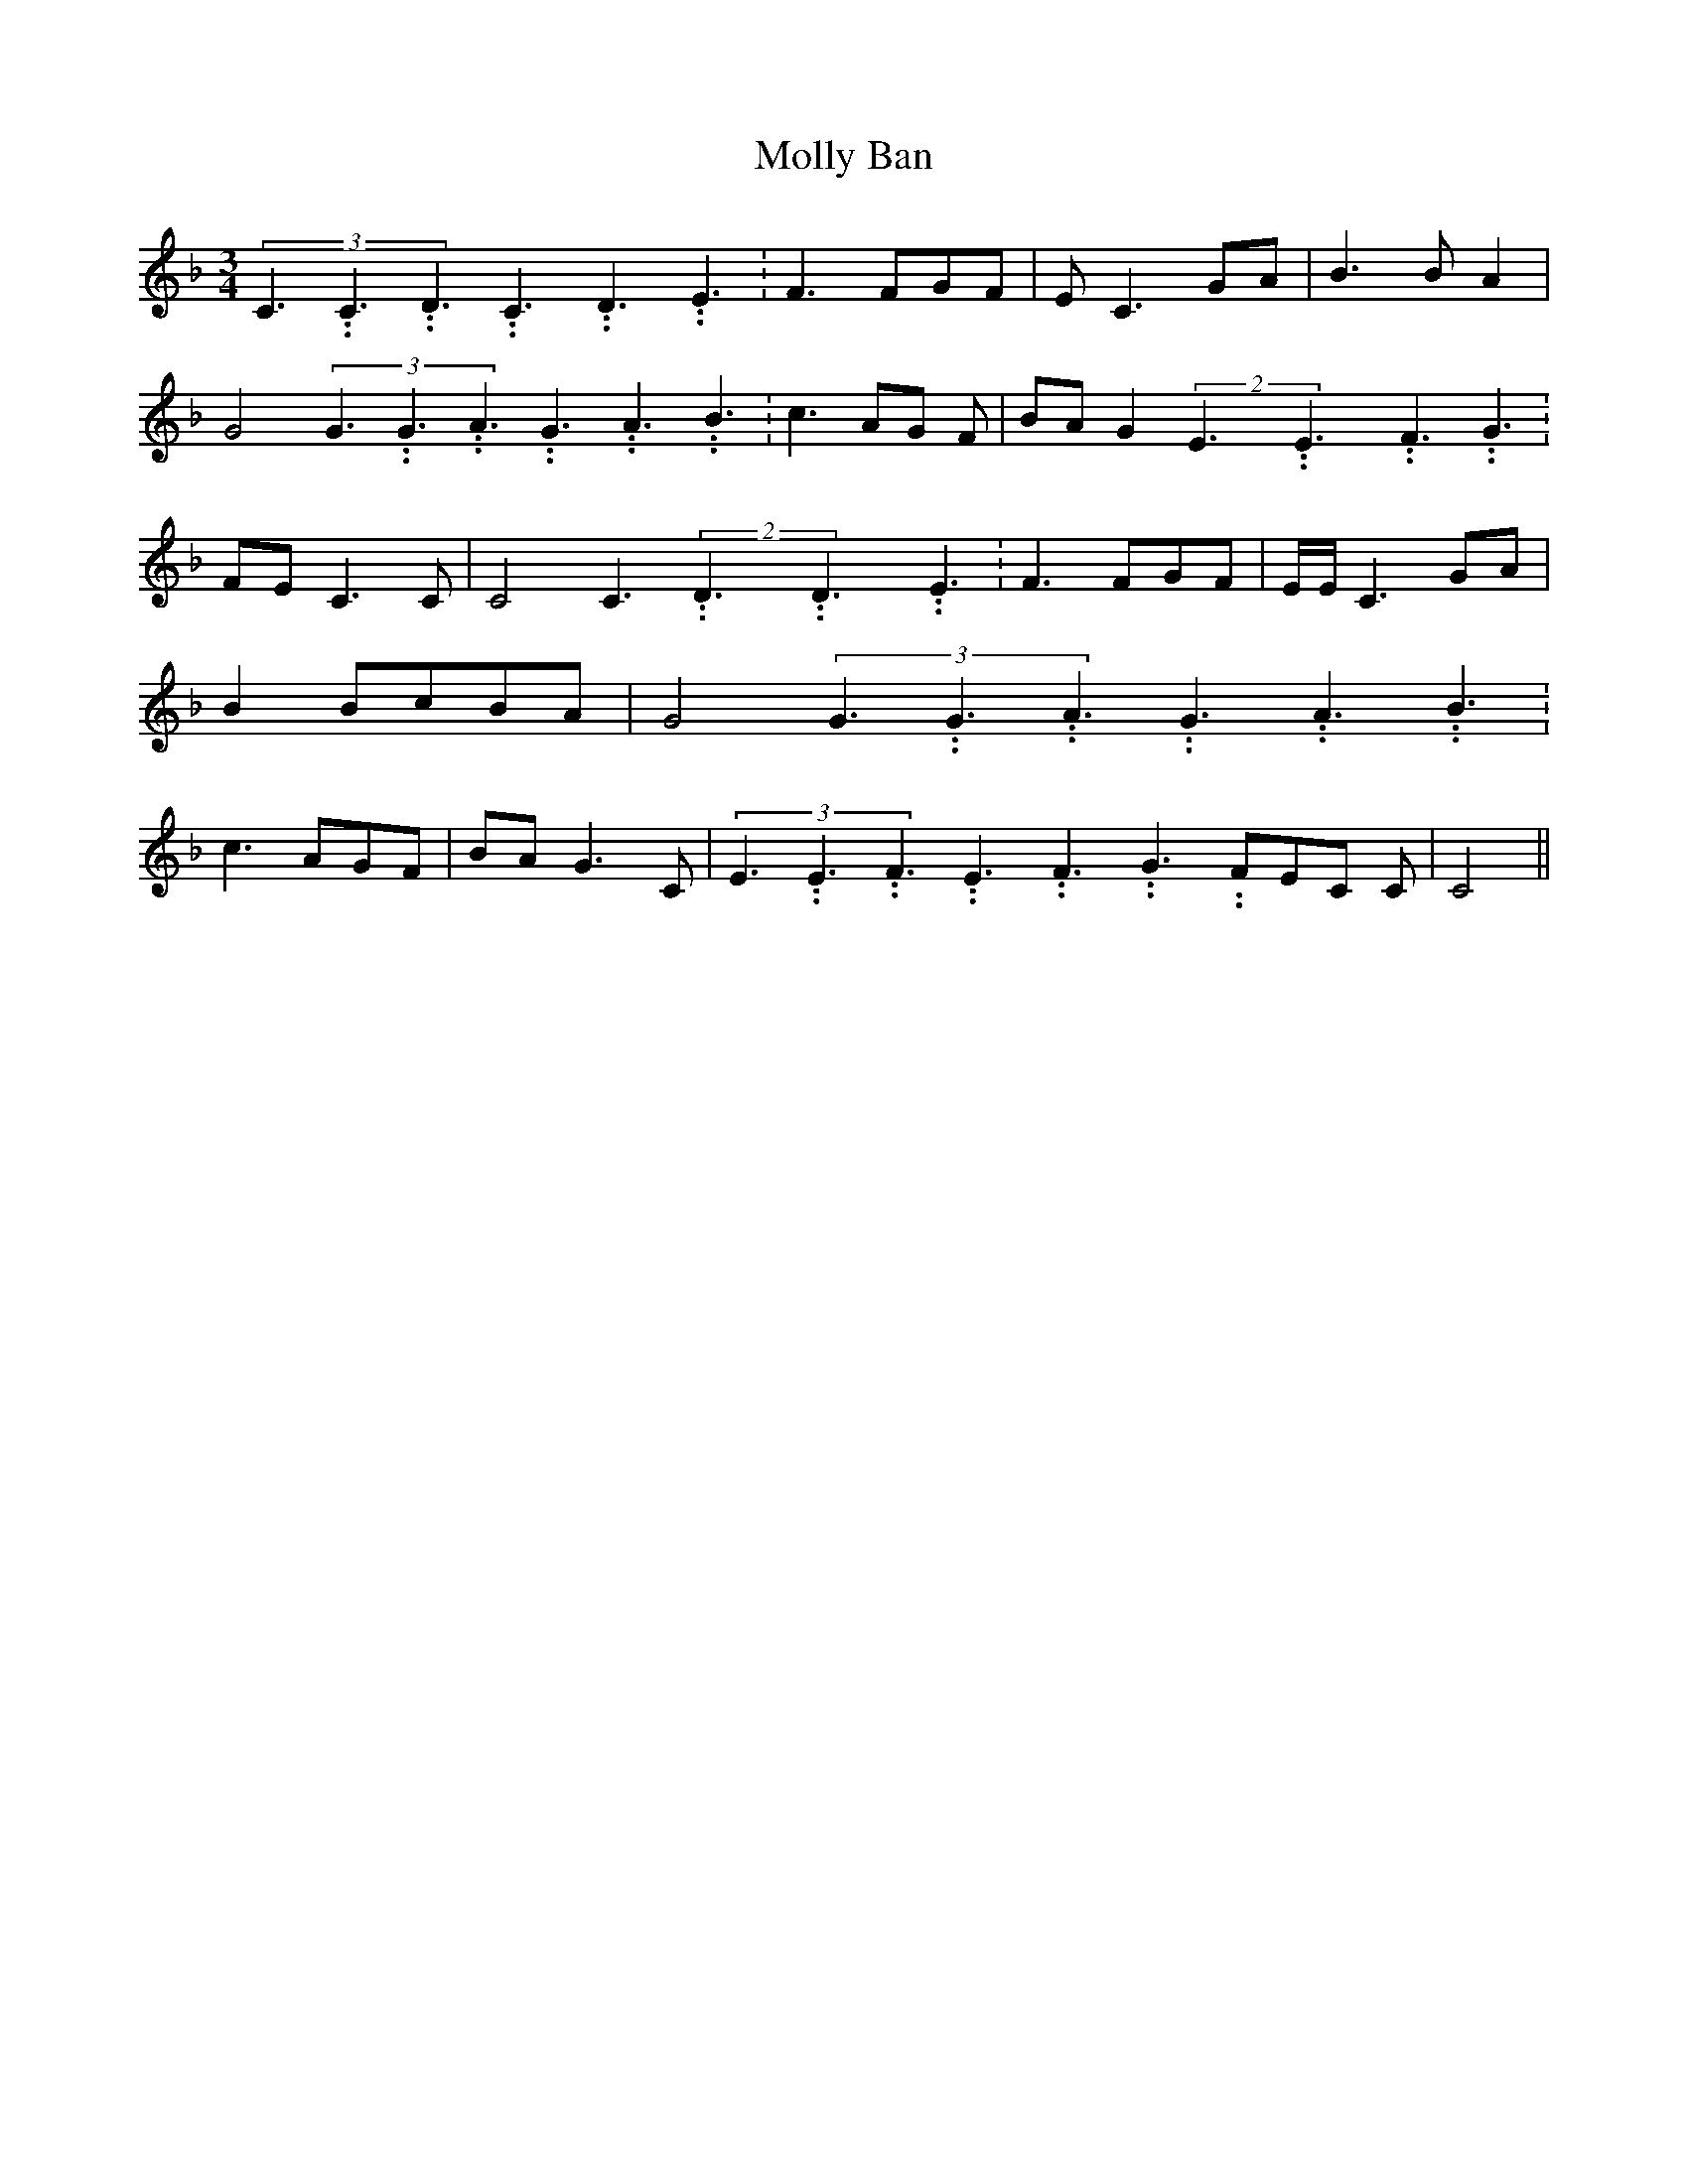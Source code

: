 % Generated more or less automatically by swtoabc by Erich Rickheit KSC
X:1
T:Molly Ban
M:3/4
L:1/8
K:F
(3C3.99999962500005/5.99999925000009C3.99999962500005/5.99999925000009D3.99999962500005/5.99999925000009C3.99999962500005/5.99999925000009D3.99999962500005/5.99999925000009E3.99999962500005/5.99999925000009|\
 F3 FG-F| E C3G-A| B3 B A2| G4(3G3.99999962500005/5.99999925000009G3.99999962500005/5.99999925000009A3.99999962500005/5.99999925000009G3.99999962500005/5.99999925000009A3.99999962500005/5.99999925000009B3.99999962500005/5.99999925000009|\
 c3 AG F|B-A G2(2E3.99999962500005/5.99999925000009E3.99999962500005/5.99999925000009F3.99999962500005/5.99999925000009 G3.99999962500005/5.99999925000009|\
F-E C3 C| C4 C3.99999962500005/5.99999925000009(2D3.99999962500005/5.99999925000009D3.99999962500005/5.99999925000009E3.99999962500005/5.99999925000009|\
 F3 FG-F| E/2E/2 C3 GA| B2B-cB-A| G4(3G3.99999962500005/5.99999925000009G3.99999962500005/5.99999925000009A3.99999962500005/5.99999925000009G3.99999962500005/5.99999925000009A3.99999962500005/5.99999925000009B3.99999962500005/5.99999925000009|\
 c3 AG-F|B-A G3 C|(3E3.99999962500005/5.99999925000009E3.99999962500005/5.99999925000009F3.99999962500005/5.99999925000009E3.99999962500005/5.99999925000009F3.99999962500005/5.99999925000009G3.99999962500005/5.99999925000009F-E-C C|\
 C4||

